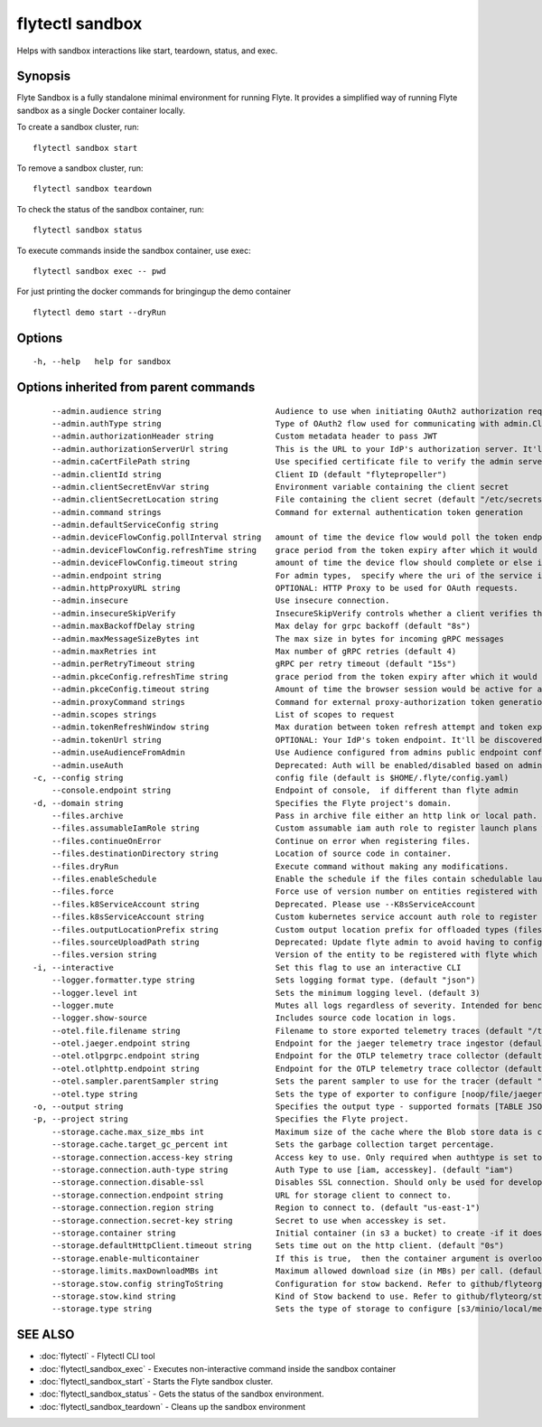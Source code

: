 .. _flytectl_sandbox:

flytectl sandbox
----------------

Helps with sandbox interactions like start, teardown, status, and exec.

Synopsis
~~~~~~~~



Flyte Sandbox is a fully standalone minimal environment for running Flyte.
It provides a simplified way of running Flyte sandbox as a single Docker container locally.
	
To create a sandbox cluster, run:
::

 flytectl sandbox start 

To remove a sandbox cluster, run:
::

 flytectl sandbox teardown

To check the status of the sandbox container, run:
::

 flytectl sandbox status

To execute commands inside the sandbox container, use exec:
::

 flytectl sandbox exec -- pwd 	

For just printing the docker commands for bringingup the demo container
::

 flytectl demo start --dryRun



Options
~~~~~~~

::

  -h, --help   help for sandbox

Options inherited from parent commands
~~~~~~~~~~~~~~~~~~~~~~~~~~~~~~~~~~~~~~

::

      --admin.audience string                        Audience to use when initiating OAuth2 authorization requests.
      --admin.authType string                        Type of OAuth2 flow used for communicating with admin.ClientSecret, Pkce, ExternalCommand are valid values (default "ClientSecret")
      --admin.authorizationHeader string             Custom metadata header to pass JWT
      --admin.authorizationServerUrl string          This is the URL to your IdP's authorization server. It'll default to Endpoint
      --admin.caCertFilePath string                  Use specified certificate file to verify the admin server peer.
      --admin.clientId string                        Client ID (default "flytepropeller")
      --admin.clientSecretEnvVar string              Environment variable containing the client secret
      --admin.clientSecretLocation string            File containing the client secret (default "/etc/secrets/client_secret")
      --admin.command strings                        Command for external authentication token generation
      --admin.defaultServiceConfig string            
      --admin.deviceFlowConfig.pollInterval string   amount of time the device flow would poll the token endpoint if auth server doesn't return a polling interval. Okta and google IDP do return an interval' (default "5s")
      --admin.deviceFlowConfig.refreshTime string    grace period from the token expiry after which it would refresh the token. (default "5m0s")
      --admin.deviceFlowConfig.timeout string        amount of time the device flow should complete or else it will be cancelled. (default "10m0s")
      --admin.endpoint string                        For admin types,  specify where the uri of the service is located.
      --admin.httpProxyURL string                    OPTIONAL: HTTP Proxy to be used for OAuth requests.
      --admin.insecure                               Use insecure connection.
      --admin.insecureSkipVerify                     InsecureSkipVerify controls whether a client verifies the server's certificate chain and host name. Caution : shouldn't be use for production usecases'
      --admin.maxBackoffDelay string                 Max delay for grpc backoff (default "8s")
      --admin.maxMessageSizeBytes int                The max size in bytes for incoming gRPC messages
      --admin.maxRetries int                         Max number of gRPC retries (default 4)
      --admin.perRetryTimeout string                 gRPC per retry timeout (default "15s")
      --admin.pkceConfig.refreshTime string          grace period from the token expiry after which it would refresh the token. (default "5m0s")
      --admin.pkceConfig.timeout string              Amount of time the browser session would be active for authentication from client app. (default "2m0s")
      --admin.proxyCommand strings                   Command for external proxy-authorization token generation
      --admin.scopes strings                         List of scopes to request
      --admin.tokenRefreshWindow string              Max duration between token refresh attempt and token expiry. (default "0s")
      --admin.tokenUrl string                        OPTIONAL: Your IdP's token endpoint. It'll be discovered from flyte admin's OAuth Metadata endpoint if not provided.
      --admin.useAudienceFromAdmin                   Use Audience configured from admins public endpoint config.
      --admin.useAuth                                Deprecated: Auth will be enabled/disabled based on admin's dynamically discovered information.
  -c, --config string                                config file (default is $HOME/.flyte/config.yaml)
      --console.endpoint string                      Endpoint of console,  if different than flyte admin
  -d, --domain string                                Specifies the Flyte project's domain.
      --files.archive                                Pass in archive file either an http link or local path.
      --files.assumableIamRole string                Custom assumable iam auth role to register launch plans with.
      --files.continueOnError                        Continue on error when registering files.
      --files.destinationDirectory string            Location of source code in container.
      --files.dryRun                                 Execute command without making any modifications.
      --files.enableSchedule                         Enable the schedule if the files contain schedulable launchplan.
      --files.force                                  Force use of version number on entities registered with flyte.
      --files.k8ServiceAccount string                Deprecated. Please use --K8sServiceAccount
      --files.k8sServiceAccount string               Custom kubernetes service account auth role to register launch plans with.
      --files.outputLocationPrefix string            Custom output location prefix for offloaded types (files/schemas).
      --files.sourceUploadPath string                Deprecated: Update flyte admin to avoid having to configure storage access from flytectl.
      --files.version string                         Version of the entity to be registered with flyte which are un-versioned after serialization.
  -i, --interactive                                  Set this flag to use an interactive CLI
      --logger.formatter.type string                 Sets logging format type. (default "json")
      --logger.level int                             Sets the minimum logging level. (default 3)
      --logger.mute                                  Mutes all logs regardless of severity. Intended for benchmarks/tests only.
      --logger.show-source                           Includes source code location in logs.
      --otel.file.filename string                    Filename to store exported telemetry traces (default "/tmp/trace.txt")
      --otel.jaeger.endpoint string                  Endpoint for the jaeger telemetry trace ingestor (default "http://localhost:14268/api/traces")
      --otel.otlpgrpc.endpoint string                Endpoint for the OTLP telemetry trace collector (default "http://localhost:4317")
      --otel.otlphttp.endpoint string                Endpoint for the OTLP telemetry trace collector (default "http://localhost:4318/v1/traces")
      --otel.sampler.parentSampler string            Sets the parent sampler to use for the tracer (default "always")
      --otel.type string                             Sets the type of exporter to configure [noop/file/jaeger/otlpgrpc/otlphttp]. (default "noop")
  -o, --output string                                Specifies the output type - supported formats [TABLE JSON YAML DOT DOTURL]. NOTE: dot, doturl are only supported for Workflow (default "TABLE")
  -p, --project string                               Specifies the Flyte project.
      --storage.cache.max_size_mbs int               Maximum size of the cache where the Blob store data is cached in-memory. If not specified or set to 0,  cache is not used
      --storage.cache.target_gc_percent int          Sets the garbage collection target percentage.
      --storage.connection.access-key string         Access key to use. Only required when authtype is set to accesskey.
      --storage.connection.auth-type string          Auth Type to use [iam, accesskey]. (default "iam")
      --storage.connection.disable-ssl               Disables SSL connection. Should only be used for development.
      --storage.connection.endpoint string           URL for storage client to connect to.
      --storage.connection.region string             Region to connect to. (default "us-east-1")
      --storage.connection.secret-key string         Secret to use when accesskey is set.
      --storage.container string                     Initial container (in s3 a bucket) to create -if it doesn't exist-.'
      --storage.defaultHttpClient.timeout string     Sets time out on the http client. (default "0s")
      --storage.enable-multicontainer                If this is true,  then the container argument is overlooked and redundant. This config will automatically open new connections to new containers/buckets as they are encountered
      --storage.limits.maxDownloadMBs int            Maximum allowed download size (in MBs) per call. (default 2)
      --storage.stow.config stringToString           Configuration for stow backend. Refer to github/flyteorg/stow (default [])
      --storage.stow.kind string                     Kind of Stow backend to use. Refer to github/flyteorg/stow
      --storage.type string                          Sets the type of storage to configure [s3/minio/local/mem/stow]. (default "s3")

SEE ALSO
~~~~~~~~

* :doc:`flytectl` 	 - Flytectl CLI tool
* :doc:`flytectl_sandbox_exec` 	 - Executes non-interactive command inside the sandbox container
* :doc:`flytectl_sandbox_start` 	 - Starts the Flyte sandbox cluster.
* :doc:`flytectl_sandbox_status` 	 - Gets the status of the sandbox environment.
* :doc:`flytectl_sandbox_teardown` 	 - Cleans up the sandbox environment


